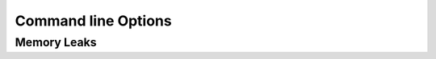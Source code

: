 Command line Options
====================

.. command-output:: minishell_test --help
   :ellipsis: 3

.. program:: minishell_test

.. option:: suite

   | Select the test suites/group to run.
   | It tries to be smart and autocomplete the suite name,
   | e.g ``$ minishell_test int`` -> ``$ minishell_test preprocess/interpolation``.
   | See :option:`--list` to list the available suites.

   .. command-output:: minishell_test -p ../../minishell inter
      :ellipsis: 20

.. option:: -h, --help

   Print usage and exit.

.. option:: -p <PATH>, --path <PATH>

   Path to the minishell directory, defaults to the current directory.

.. option:: -l, --list

   Print available test suites

   .. command-output:: minishell_test --list
      :ellipsis: 15

.. option:: -t <COMMAND>, --try <COMMAND>

   | Run a custom command like this test would
   | (the only environment variable passed to your executable are TERM and PATH)

   .. command-output:: minishell_test -p ../../minishell --try 'echo bonjour | cat -e'

.. option:: -g, --pager

   After running the test, display the result in a pager of your choice, see :ref:`pager configuration <config-pager>`.

Memory Leaks
------------

.. option:: -k, --check-leaks

   | Runs `valgrind <https://valgrind.org/>`_ on tests to check for memory leaks.
   | (disable the usual comparison with the :ref:`reference shell <config-shell-reference-path>`)

   .. warning::
      | Running ``valgrind`` on each tests may take a while especially if your ``minishell`` isn't correctly optimized,
      | See the :ref:`leaks timeout <config-timeout-leaks>` configuration variable to change the leak tests timeout.

.. option:: -r <BEGIN> <END>, --range <BEGIN> <END>

   | Only run the test in the selected range,
   | ``<BEGIN>`` and ``<END>`` must be test indices.

.. option:: --show-range

   | Show the tests indices.
   | Both :option:`--check-leaks` and :option:`--range` imply this option.

.. option:: -x, --exit-first

   Immediately stops when a test fails.
